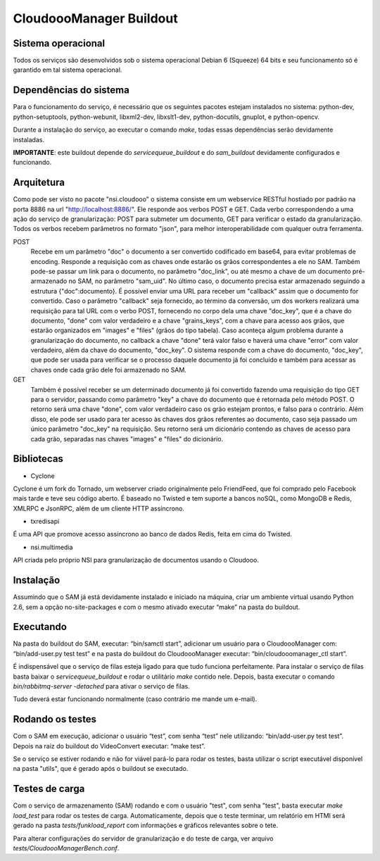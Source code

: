 CloudoooManager Buildout
=====================


Sistema operacional
-------------------

Todos os serviços são desenvolvidos sob o sistema operacional Debian 6 (Squeeze) 64 bits e seu funcionamento só
é garantido em tal sistema operacional.

Dependências do sistema
-----------------------

Para o funcionamento do serviço, é necessário que os seguintes pacotes estejam instalados no sistema: python-dev, python-setuptools, python-webunit, libxml2-dev, libxslt1-dev, python-docutils, gnuplot, e python-opencv.

Durante a instalação do serviço, ao executar o comando *make*, todas essas dependências serão devidamente instaladas.

**IMPORTANTE**: este buildout depende do *servicequeue_buildout*  e do *sam_buildout* devidamente configurados e funcionando.


Arquitetura
-----------

Como pode ser visto no pacote "nsi.cloudooo" o sistema consiste em um webservice RESTful hostiado por padrão na porta 8886
na url "http://localhost:8886/". Ele responde aos verbos POST e GET. Cada verbo correspondendo a uma ação do serviço de granularização:
POST para submeter um documento, GET para verificar o estado da granularização. Todos os verbos recebem parâmetros no formato "json",
para melhor interoperabilidade com qualquer outra ferramenta.


POST
    Recebe em um parâmetro "doc" o documento a ser convertido codificado em base64, para evitar problemas de encoding.
    Responde a requisição com as chaves onde estarão os grãos correspondentes a ele no SAM. Também pode-se passar um link
    para o documento, no parâmetro "doc_link", ou até mesmo a chave de um documento pré-armazenado no SAM, no parâmetro "sam_uid".
    No último caso, o documento precisa estar armazenado seguindo a estrutura {"doc":documento}.
    É possível enviar uma URL para receber um "callback" assim que o documento for convertido. Caso o parâmetro "callback"
    seja fornecido, ao término da conversão, um dos workers realizará uma requisição para tal URL com o verbo
    POST, fornecendo no corpo dela uma chave "doc_key", que é a chave do documento, "done" com valor verdadeiro e a
    chave "grains_keys", com a chave para acesso aos grãos, que estarão organizados em "images" e "files" (grãos do tipo tabela).
    Caso aconteça algum problema durante a granularização do documento, no callback a chave "done" terá valor falso e haverá uma chave
    "error" com valor verdadeiro, além da chave do documento, "doc_key". O sistema responde com a chave do documento, "doc_key",
    que pode ser usada para verificar se o processo daquele documento já foi concluído e também para acessar as chaves onde cada grão
    dele foi armazenado no SAM.

GET
    Também é possível receber se um determinado documento já foi convertido fazendo uma requisição do tipo GET para o servidor,
    passando como parâmetro "key" a chave do documento que é retornada pelo método POST. O retorno será uma chave
    "done", com valor verdadeiro caso os grão estejam prontos, e falso para o contrário.
    Além disso, ele pode ser usado para ter acesso às chaves dos grãos referentes ao documento, caso seja passado um único parâmetro
    "doc_key" na requisição. Seu retorno será um dicionário contendo as chaves de acesso para cada grão, separadas nas chaves
    "images" e "files" do dicionário.


Bibliotecas
-----------

- Cyclone
Cyclone é um fork do Tornado, um webserver criado originalmente pelo FriendFeed,
que foi comprado pelo Facebook mais tarde e teve seu código aberto. É baseado no
Twisted e tem suporte a bancos noSQL, como MongoDB e Redis, XMLRPC e JsonRPC,
além de um cliente HTTP assíncrono.

- txredisapi
É uma API que promove acesso assíncrono ao banco de dados Redis, feita em cima do Twisted.

- nsi.multimedia
API criada pelo próprio NSI para granularização de documentos usando o Cloudooo.


Instalação
----------

Assumindo que o SAM já está devidamente instalado e iniciado na máquina, criar
um ambiente virtual usando Python 2.6, sem a opção no-site-packages e com o
mesmo ativado executar “make” na pasta do buildout.


Executando
----------

Na pasta do buildout do SAM, executar: “bin/samctl start”, adicionar um usuário
para o CloudoooManager com: “bin/add-user.py test test” e na pasta do buildout
do CloudoooManager executar: “bin/cloudooomanager_ctl start”.

É indispensável que o serviço de filas esteja ligado para que tudo funciona
perfeitamente. Para instalar o serviço de filas basta baixar o *servicequeue_buildout*
e rodar o  utilitário *make* contido nele. Depois, basta executar o comando
*bin/rabbitmq-server -detached* para ativar o serviço de filas.

Tudo deverá estar funcionando normalmente (caso contrário me mande um e-mail).


Rodando os testes
-----------------

Com o SAM em execução, adicionar o usuário “test”, com senha “test” nele
utilizando: “bin/add-user.py test test”. Depois na raiz do buildout do
VideoConvert executar: “make test”.

Se o serviço se estiver rodando e não for viável pará-lo para rodar os testes,
basta utilizar o script executável disponível na pasta "utils", que é gerado
após o buildout se executado.


Testes de carga
---------------

Com o serviço de armazenamento (SAM) rodando e com o usuário "test", com senha "test", basta executar
*make load_test* para rodar os testes de carga. Automaticamente, depois que o teste terminar, um relatório em HTMl
será gerado na pasta *tests/funkload_report* com informações e gráficos relevantes sobre o tete.

Para alterar configurações do servidor de granularização e do teste de carga, ver arquivo *tests/CloudoooManagerBench.conf*.
